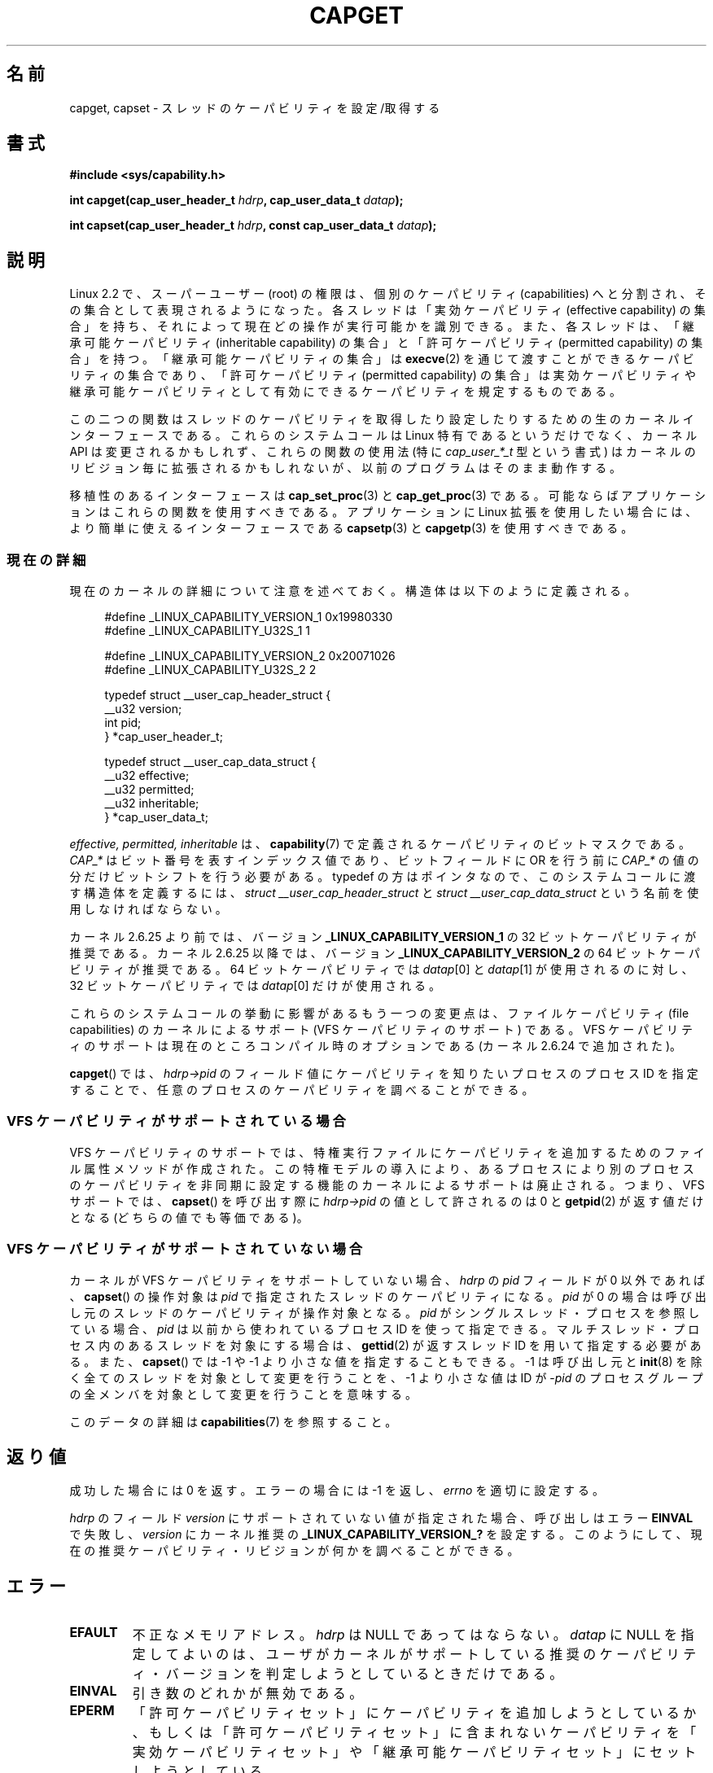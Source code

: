 .\" written by Andrew Morgan <morgan@kernel.org>
.\" may be distributed as per GPL
.\" Modified by David A. Wheeler <dwheeler@ida.org>
.\" Modified 2004-05-27, mtk
.\" Modified 2004-06-21, aeb
.\" Modified 2008-04-28, morgan of kernel.org
.\"     Update in line with addition of file capabilities and
.\"     64-bit capability sets in kernel 2.6.2[45].
.\" Modified 2009-01-26, andi kleen
.\"
.\" Japanese Version Copyright (c) 1999 HANATAKA Shinya
.\"         all rights reserved.
.\" Translated 1999-12-26, HANATAKA Shinya <hanataka@abyss.rim.or.jp>
.\" Updated & Modified 2005-02-03, Yuichi SATO <ysato444@yahoo.co.jp>
.\" Updated & Modified 2006-01-31, Akihiro MOTOKI <amotoki@dd.iij4u.or.jp>
.\" Updated & Modified 2006-07-23, Akihiro MOTOKI, LDP v2.36
.\" Updated & Modified 2008-08-11, Akihiro MOTOKI, LDP v3.05
.\" Updated 2009-02-24, Akihiro MOTOKI, LDP v3.19
.\"
.\"WORD:	capability		ケーパビリティ
.\"WORD:	effective capability	実効ケーパビリティ
.\"WORD:	inheritable capabilit	継承可能ケーパビリティ
.\"WORD:	permitted capabily	許可ケーパビリティ
.\"
.TH CAPGET 2 2010-09-20 "Linux" "Linux Programmer's Manual"
.SH 名前
capget, capset \- スレッドのケーパビリティを設定/取得する
.SH 書式
.B #include <sys/capability.h>
.sp
.BI "int capget(cap_user_header_t " hdrp ", cap_user_data_t " datap );
.sp
.BI "int capset(cap_user_header_t " hdrp ", const cap_user_data_t " datap );
.SH 説明
Linux 2.2 で、スーパーユーザー (root) の権限は、個別のケーパビリティ
(capabilities) へと分割され、その集合として表現されるようになった。
各スレッドは「実効ケーパビリティ (effective capability) の集合」を持ち、
それによって現在どの操作が実行可能かを識別できる。
また、各スレッドは、
「継承可能ケーパビリティ (inheritable capability) の集合」と
「許可ケーパビリティ (permitted capability) の集合」を持つ。
「継承可能ケーパビリティの集合」は
.BR execve (2)
を通じて渡すことができるケーパビリティの集合であり、
「許可ケーパビリティ (permitted capability) の集合」は
実効ケーパビリティや継承可能ケーパビリティとして有効にできる
ケーパビリティを規定するものである。
.PP
この二つの関数はスレッドのケーパビリティを取得したり設定したりするための
生のカーネルインターフェースである。
これらのシステムコールは Linux 特有であるというだけでなく、
カーネル API は変更されるかもしれず、これらの
関数の使用法 (特に
.I cap_user_*_t
型という書式) はカーネルのリビジョン毎に拡張されるかもしれないが、
以前のプログラムはそのまま動作する。
.sp
移植性のあるインターフェースは
.BR cap_set_proc (3)
と
.BR cap_get_proc (3)
である。
可能ならばアプリケーションはこれらの関数を使用すべきである。
アプリケーションに Linux 拡張を使用したい場合には、より簡単に
使えるインターフェースである
.BR capsetp (3)
と
.BR capgetp (3)
を使用すべきである。
.SS 現在の詳細
現在のカーネルの詳細について注意を述べておく。
構造体は以下のように定義される。
.sp
.nf
.in +4n
#define _LINUX_CAPABILITY_VERSION_1  0x19980330
#define _LINUX_CAPABILITY_U32S_1     1

#define _LINUX_CAPABILITY_VERSION_2  0x20071026
#define _LINUX_CAPABILITY_U32S_2     2

typedef struct __user_cap_header_struct {
   __u32 version;
   int pid;
} *cap_user_header_t;

typedef struct __user_cap_data_struct {
   __u32 effective;
   __u32 permitted;
   __u32 inheritable;
} *cap_user_data_t;
.fi
.in -4n
.sp
.I effective, permitted, inheritable
は、
.BR capability (7)
で定義されるケーパビリティのビットマスクである。
.I CAP_*
はビット番号を表すインデックス値であり、
ビットフィールドに OR を行う前に
.I CAP_*
の値の分だけビットシフトを行う必要がある。
typedef の方はポインタなので、
このシステムコールに渡す構造体を定義するには、
.I struct __user_cap_header_struct
と
.I struct __user_cap_data_struct
という名前を使用しなければならない。

カーネル 2.6.25 より前では、バージョン
.B _LINUX_CAPABILITY_VERSION_1
の 32 ビットケーパビリティが推奨である。
カーネル 2.6.25 以降では、バージョン
.B _LINUX_CAPABILITY_VERSION_2
の 64 ビットケーパビリティが推奨である。
64 ビットケーパビリティでは
.IR datap [0]
と
.IR datap [1]
が使用されるのに対し、
32 ビットケーパビリティでは
.IR datap [0]
だけが使用される。
.sp
これらのシステムコールの挙動に影響があるもう一つの変更点は、
ファイルケーパビリティ (file capabilities) のカーネルによるサポート
(VFS ケーパビリティのサポート) である。
VFS ケーパビリティのサポートは現在のところコンパイル時のオプションである
(カーネル 2.6.24 で追加された)。
.sp
.BR capget ()
では、
.I hdrp->pid
のフィールド値にケーパビリティを知りたいプロセスのプロセス ID を
指定することで、任意のプロセスのケーパビリティを調べることができる。
.SS VFS ケーパビリティがサポートされている場合
VFS ケーパビリティのサポートでは、特権実行ファイルにケーパビリティを
追加するためのファイル属性メソッドが作成された。
この特権モデルの導入により、あるプロセスにより別のプロセスのケーパビリティ
を非同期に設定する機能のカーネルによるサポートは廃止される。
つまり、VFS サポートでは、
.BR capset ()
を呼び出す際に
.I hdrp->pid
の値として許されるのは 0 と
.BR getpid (2)
が返す値だけとなる (どちらの値でも等価である)。
.SS VFS ケーパビリティがサポートされていない場合
カーネルが VFS ケーパビリティをサポートしていない場合、
.I hdrp
の
.I pid
フィールドが 0 以外であれば、
.BR capset ()
の操作対象は
.I pid
で指定されたスレッドのケーパビリティになる。
.I pid
が 0 の場合は呼び出し元のスレッドのケーパビリティが操作対象となる。
.I pid
がシングルスレッド・プロセスを参照している場合、
.I pid
は以前から使われているプロセスID を使って指定できる。
マルチスレッド・プロセス内のあるスレッドを対象にする場合は、
.BR gettid (2)
が返すスレッドID を用いて指定する必要がある。
また、
.BR capset ()
では \-1 や \-1 より小さな値を指定することもできる。
\-1 は呼び出し元と
.BR init (8)
を除く全てのスレッドを対象として変更を行うことを、
\-1 より小さな値は ID が \-\fIpid\fP のプロセスグループの全メンバ
を対象として変更を行うことを意味する。

このデータの詳細は
.BR capabilities (7)
を参照すること。
.SH 返り値
成功した場合には 0 を返す。エラーの場合には \-1 を返し、
.I errno
を適切に設定する。

.I hdrp
のフィールド
.I version
にサポートされていない値が指定された場合、
呼び出しはエラー
.B EINVAL
で失敗し、
.I version
にカーネル推奨の
.B _LINUX_CAPABILITY_VERSION_?
を設定する。
このようにして、現在の推奨ケーパビリティ・リビジョンが何かを
調べることができる。
.SH エラー
.TP
.B EFAULT
不正なメモリアドレス。
.I hdrp
は NULL であってはならない。
.I datap
に NULL を指定してよいのは、ユーザがカーネルがサポートしている
推奨のケーパビリティ・バージョンを判定しようとしているときだけである。
.TP
.B EINVAL
引き数のどれかが無効である。
.TP
.B EPERM
「許可ケーパビリティセット」にケーパビリティを追加しようとしているか、
もしくは「許可ケーパビリティセット」に含まれないケーパビリティを
「実効ケーパビリティセット」や「継承可能ケーパビリティセット」に
セットしようとしている。
.TP
.B EPERM
呼び出し元が自分以外のスレッドのケーパビリティを
.BR capset ()
を使って修正しようとしたが、十分な特権がなかった。
VFS ケーパビリティをサポートしているカーネルでは、
この操作が許可されることは決してない。
VFS ケーパビリティをサポートしていないカーネルでは、
.B CAP_SETPCAP
ケーパビリティが必要である。
(バージョン 2.6.11 より前のカーネルには、
このケーパビリティを持たないスレッドが
.I pid
フィールドに 0 でない値 (つまり、0 の代わりに
.BR getpid (2)
が返す値) を指定して自分自身のケーパビリティを変更しようとした場合にも、
このエラーが発生するというバグがあった。)
.TP
.B ESRCH
そのようなスレッドが存在しない。
.SH 準拠
これらのシステムコールは Linux 独自である。
.SH 備考
ケーパビリティを設定したり取得したりする機能のための移植性ある
インターフェースは
.I libcap
ライブラリによって提供される。
このライブラリは以下から入手できる:
.br
http://www.kernel.org/pub/linux/libs/security/linux-privs
.SH 関連項目
.BR clone (2),
.BR gettid (2),
.BR capabilities (7)
